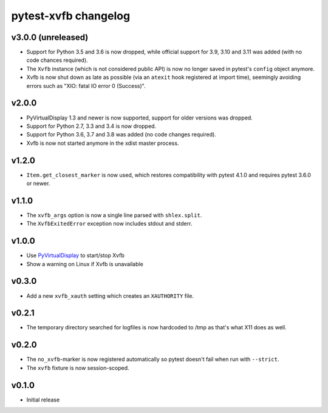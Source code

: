 pytest-xvfb changelog
=====================

v3.0.0 (unreleased)
-------------------

- Support for Python 3.5 and 3.6 is now dropped, while official support for 3.9,
  3.10 and 3.11 was added (with no code chances required).
- The ``Xvfb`` instance (which is not considered public API) is now no longer
  saved in pytest's ``config`` object anymore.
- Xvfb is now shut down as late as possible (via an ``atexit`` hook registered
  at import time), seemingly avoiding errors such as
  "XIO: fatal IO error 0 (Success)".

v2.0.0
------

- PyVirtualDisplay 1.3 and newer is now supported, support for older versions
  was dropped.
- Support for Python 2.7, 3.3 and 3.4 is now dropped.
- Support for Python 3.6, 3.7 and 3.8 was added (no code changes required).
- Xvfb is now not started anymore in the xdist master process.

v1.2.0
------

- ``Item.get_closest_marker`` is now used, which restores compatibility with
  pytest 4.1.0 and requires pytest 3.6.0 or newer.

v1.1.0
------

- The ``xvfb_args`` option is now a single line parsed with ``shlex.split``.
- The ``XvfbExitedError`` exception now includes stdout and stderr.

v1.0.0
------

- Use `PyVirtualDisplay`_ to start/stop Xvfb
- Show a warning on Linux if Xvfb is unavailable

.. _PyVirtualDisplay: https://pypi.python.org/pypi/PyVirtualDisplay

v0.3.0
------

- Add a new ``xvfb_xauth`` setting which creates an ``XAUTHORITY`` file.

v0.2.1
------

- The temporary directory searched for logfiles is now hardcoded to /tmp
  as that's what X11 does as well.

v0.2.0
------

- The ``no_xvfb``-marker is now registered automatically so pytest doesn't fail
  when run with ``--strict``.
- The ``xvfb`` fixture is now session-scoped.

v0.1.0
------

- Initial release
